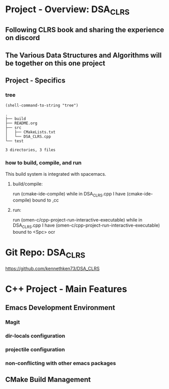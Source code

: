 * Project - Overview: DSA_CLRS
** Following CLRS book and sharing the experience on discord
** The Various Data Structures and Algorithms will be together on this one project
** Project - Specifics
*** tree
#+begin_src elisp :exports both
  (shell-command-to-string "tree") 
#+end_src

#+RESULTS:
: .
: ├── build
: ├── README.org
: ├── src
: │   ├── CMakeLists.txt
: │   └── DSA_CLRS.cpp
: └── test
: 
: 3 directories, 3 files
*** how to build, compile, and run
This build system is integrated with spacemacs.
**** build/compile:
run (cmake-ide-compile) while in DSA_CLRS.cpp
I have (cmake-ide-compile) bound to ,cc
**** run:
run (omen-c/cpp-project-run-interactive-executable) while in DSA_CLRS.cpp
I have (omen-c/cpp-project-run-interactive-executable) bound to <Spc> ocr


* Git Repo: DSA_CLRS
https://github.com/kennethken73/DSA_CLRS
* C++ Project - Main Features
** Emacs Development Environment
*** Magit
*** dir-locals configuration
*** projectile configuration
*** non-conflicting with other emacs packages
** CMake Build Management
